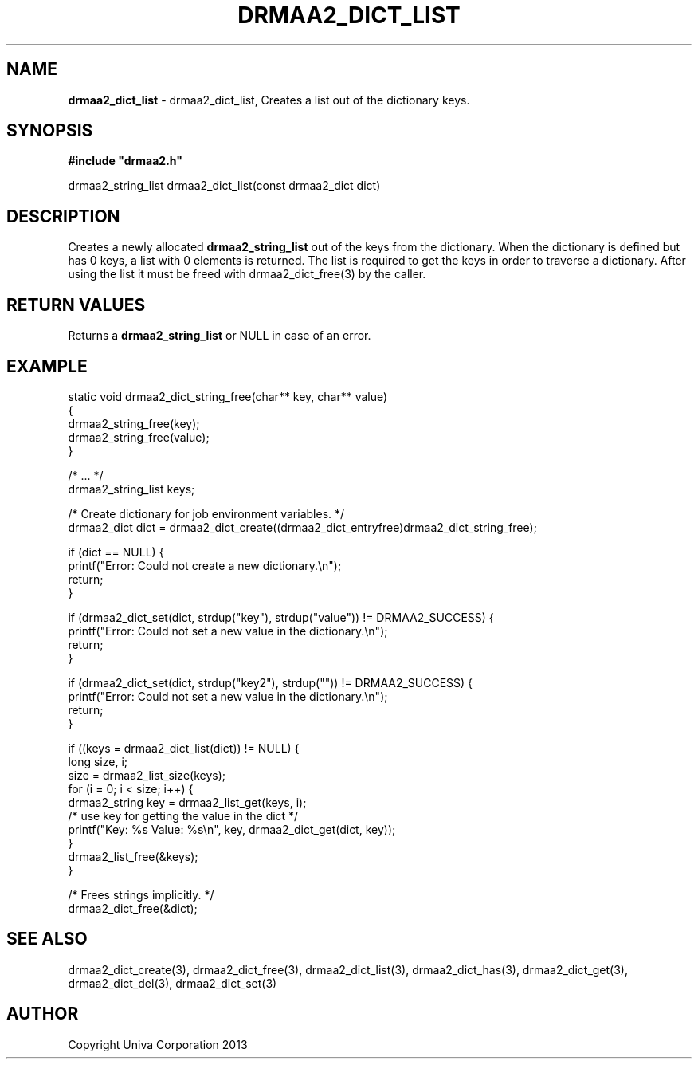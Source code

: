 .\" generated with Ronn/v0.7.3
.\" http://github.com/rtomayko/ronn/tree/0.7.3
.
.TH "DRMAA2_DICT_LIST" "3" "June 2014" "Univa Corporation" "DRMAA2 C API"
.
.SH "NAME"
\fBdrmaa2_dict_list\fR \- drmaa2_dict_list, Creates a list out of the dictionary keys\.
.
.SH "SYNOPSIS"
\fB#include "drmaa2\.h"\fR
.
.P
drmaa2_string_list drmaa2_dict_list(const drmaa2_dict dict)
.
.SH "DESCRIPTION"
Creates a newly allocated \fBdrmaa2_string_list\fR out of the keys from the dictionary\. When the dictionary is defined but has 0 keys, a list with 0 elements is returned\. The list is required to get the keys in order to traverse a dictionary\. After using the list it must be freed with drmaa2_dict_free(3) by the caller\.
.
.SH "RETURN VALUES"
Returns a \fBdrmaa2_string_list\fR or NULL in case of an error\.
.
.SH "EXAMPLE"
.
.nf

static void drmaa2_dict_string_free(char** key, char** value)
{
   drmaa2_string_free(key);
   drmaa2_string_free(value);
}

/* \.\.\. */
drmaa2_string_list keys;

/* Create dictionary for job environment variables\. */
drmaa2_dict dict = drmaa2_dict_create((drmaa2_dict_entryfree)drmaa2_dict_string_free);

if (dict == NULL) {
   printf("Error: Could not create a new dictionary\.\en");
   return;
}

if (drmaa2_dict_set(dict, strdup("key"), strdup("value")) != DRMAA2_SUCCESS) {
   printf("Error: Could not set a new value in the dictionary\.\en");
   return;
}

if (drmaa2_dict_set(dict, strdup("key2"), strdup("")) != DRMAA2_SUCCESS) {
   printf("Error: Could not set a new value in the dictionary\.\en");
   return;
}

if ((keys = drmaa2_dict_list(dict)) != NULL) {
   long size, i;
   size = drmaa2_list_size(keys);
   for (i = 0; i < size; i++) {
      drmaa2_string key = drmaa2_list_get(keys, i);
      /* use key for getting the value in the dict */
      printf("Key: %s Value: %s\en", key, drmaa2_dict_get(dict, key));
   }
   drmaa2_list_free(&keys);
}

/* Frees strings implicitly\. */
drmaa2_dict_free(&dict);
.
.fi
.
.SH "SEE ALSO"
drmaa2_dict_create(3), drmaa2_dict_free(3), drmaa2_dict_list(3), drmaa2_dict_has(3), drmaa2_dict_get(3), drmaa2_dict_del(3), drmaa2_dict_set(3)
.
.SH "AUTHOR"
Copyright Univa Corporation 2013

